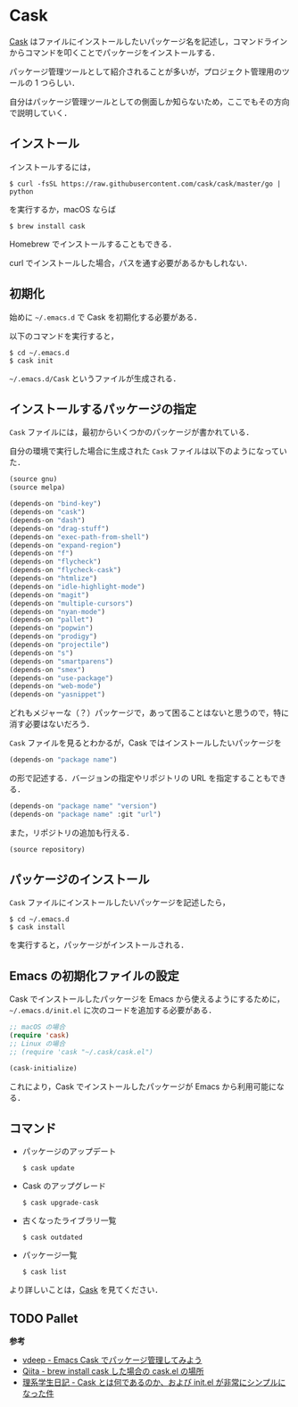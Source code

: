 # -*- mode: org; coding: utf-8-unix -*-
#+OPTIONS: \n:t

* Cask
[[https://github.com/cask/cask][Cask]] はファイルにインストールしたいパッケージ名を記述し，コマンドラインからコマンドを叩くことでパッケージをインストールする．

パッケージ管理ツールとして紹介されることが多いが，プロジェクト管理用のツールの 1 つらしい．

自分はパッケージ管理ツールとしての側面しか知らないため，ここでもその方向で説明していく．
** インストール
   インストールするには，

   #+BEGIN_SRC
   $ curl -fsSL https://raw.githubusercontent.com/cask/cask/master/go | python
   #+END_SRC

   を実行するか，macOS ならば

   #+BEGIN_SRC
   $ brew install cask
   #+END_SRC

   Homebrew でインストールすることもできる．

   curl でインストールした場合，パスを通す必要があるかもしれない．

** 初期化
   始めに =~/.emacs.d= で Cask を初期化する必要がある．

   以下のコマンドを実行すると，

   #+BEGIN_SRC
   $ cd ~/.emacs.d
   $ cask init
   #+END_SRC
     
   =~/.emacs.d/Cask= というファイルが生成される．
** インストールするパッケージの指定
   =Cask= ファイルには，最初からいくつかのパッケージが書かれている． 

   自分の環境で実行した場合に生成された =Cask= ファイルは以下のようになっていた．

   #+BEGIN_SRC emacs-lisp
   (source gnu)
   (source melpa)

   (depends-on "bind-key")
   (depends-on "cask")
   (depends-on "dash")
   (depends-on "drag-stuff")
   (depends-on "exec-path-from-shell")
   (depends-on "expand-region")
   (depends-on "f")
   (depends-on "flycheck")
   (depends-on "flycheck-cask")
   (depends-on "htmlize")
   (depends-on "idle-highlight-mode")
   (depends-on "magit")
   (depends-on "multiple-cursors")
   (depends-on "nyan-mode")
   (depends-on "pallet")
   (depends-on "popwin")
   (depends-on "prodigy")
   (depends-on "projectile")
   (depends-on "s")
   (depends-on "smartparens")
   (depends-on "smex")
   (depends-on "use-package")
   (depends-on "web-mode")
   (depends-on "yasnippet")
   #+END_SRC

   どれもメジャーな（？）パッケージで，あって困ることはないと思うので，特に消す必要はないだろう．

   =Cask= ファイルを見るとわかるが，Cask ではインストールしたいパッケージを

   #+BEGIN_SRC emacs-lisp
   (depends-on "package name") 
   #+END_SRC

   の形で記述する．バージョンの指定やリポジトリの URL を指定することもできる．

   #+BEGIN_SRC emacs-lisp
   (depends-on "package name" "version")
   (depends-on "package name" :git "url")
   #+END_SRC
     
   また，リポジトリの追加も行える．
     
   #+BEGIN_SRC emacs-lisp
   (source repository)
   #+END_SRC
** パッケージのインストール
   =Cask= ファイルにインストールしたいパッケージを記述したら，

   #+BEGIN_SRC
   $ cd ~/.emacs.d
   $ cask install
   #+END_SRC

   を実行すると，パッケージがインストールされる．
** Emacs の初期化ファイルの設定
   Cask でインストールしたパッケージを Emacs から使えるようにするために， =~/.emacs.d/init.el= に次のコードを追加する必要がある．
     
   #+BEGIN_SRC emacs-lisp
   ;; macOS の場合
   (require 'cask)
   ;; Linux の場合
   ;; (require 'cask "~/.cask/cask.el")

   (cask-initialize)
   #+END_SRC

   これにより，Cask でインストールしたパッケージが Emacs から利用可能になる．
** コマンド
     
   - パッケージのアップデート
       
     #+BEGIN_SRC
     $ cask update
     #+END_SRC

   - Cask のアップグレード
       
     #+BEGIN_SRC
     $ cask upgrade-cask
     #+END_SRC

   - 古くなったライブラリ一覧

     #+BEGIN_SRC
     $ cask outdated
     #+END_SRC

   - パッケージ一覧

     #+BEGIN_SRC
     $ cask list
     #+END_SRC

   より詳しいことは，[[http://cask.readthedocs.io/en/latest/index.html][Cask]] を見てください．

** TODO Pallet

   *参考*

   - [[http://vdeep.net/emacs-cask][vdeep - Emacs Cask でパッケージ管理してみよう]]
   - [[http://qiita.com/toshiwo/items/84cfa5e940ffdd69afaa][Qiita - brew install cask した場合の cask.el の場所]]
   - [[http://kiririmode.hatenablog.jp/entry/20141228/1419762171][理系学生日記 - Cask とは何であるのか、および init.el が非常にシンプルになった件]]
